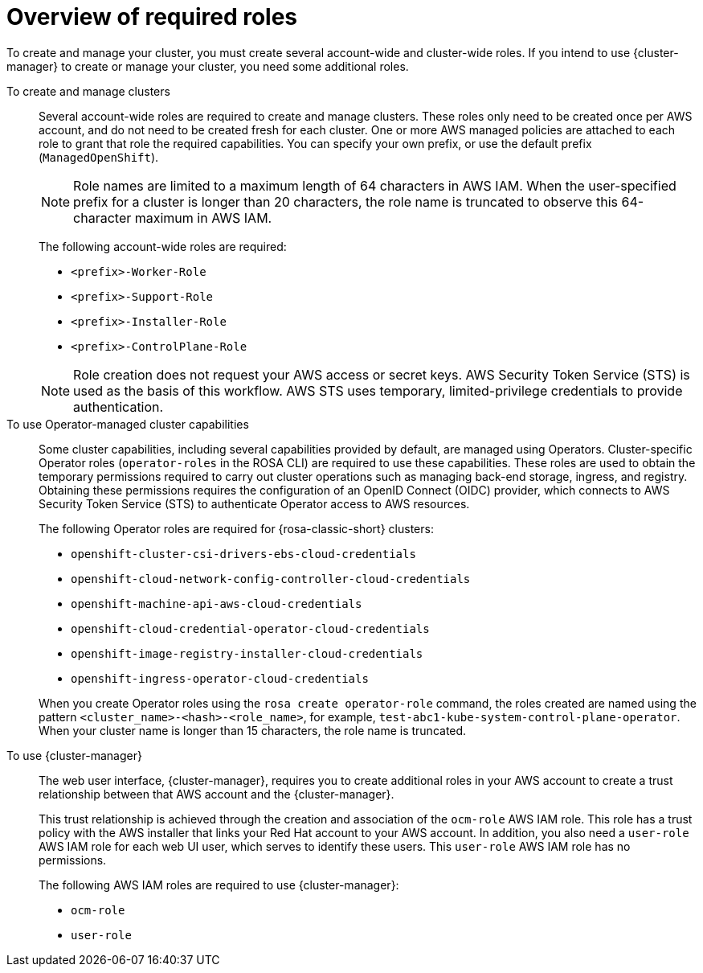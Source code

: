 // Module included in the following assemblies:
// * rosa_planning/rosa-sts-ocm-role.adoc
// * rosa_planning/rosa-hcp-prepare-iam-roles-resources.adoc

:_mod-docs-content-type: MODULE
[id="rosa-prereq-roles-overview"]
= Overview of required roles

To create and manage your 
ifdef::openshift-rosa[]
{rosa-classic-short}
endif::openshift-rosa[]
ifdef::openshift-rosa-hcp[]
{rosa-short}
endif::openshift-rosa-hcp[]
cluster, you must create several account-wide and cluster-wide roles. If you intend to use {cluster-manager} to create or manage your cluster, you need some additional roles.

To create and manage clusters:: Several account-wide roles are required to create and manage 
ifdef::openshift-rosa[]
{rosa-classic-short}
endif::openshift-rosa[]
ifdef::openshift-rosa-hcp[]
{rosa-short}
endif::openshift-rosa-hcp[]
clusters. These roles only need to be created once per AWS account, and do not need to be created fresh for each cluster. One or more AWS managed policies are attached to each role to grant that role the required capabilities. You can specify your own prefix, or use the default prefix (`ManagedOpenShift`).
+
[NOTE]
====
Role names are limited to a maximum length of 64 characters in AWS IAM. When the user-specified prefix for a cluster is longer than 20 characters, the role name is truncated to observe this 64-character maximum in AWS IAM.
====
ifdef::openshift-rosa-hcp[]
+
For {hcp-title} clusters, you must create the following account-wide roles and attach the indicated AWS managed policies:
+
.Required account roles and AWS policies for {hcp-title}
[options="header"]
|===
| Role name | AWS policy names

| `<prefix>-HCP-ROSA-Worker-Role`
| `ROSAWorkerInstancePolicy` and `AmazonEC2ContainerRegistryReadOnly`

| `<prefix>-HCP-ROSA-Support-Role`
| `ROSASRESupportPolicy`

| `<prefix>-HCP-ROSA-Installer-Role`
| `ROSAInstallerPolicy`

|===
+
endif::openshift-rosa-hcp[]
ifndef::openshift-rosa-hcp[]
+
The following account-wide roles are required:

** `<prefix>-Worker-Role`
** `<prefix>-Support-Role`
** `<prefix>-Installer-Role`
** `<prefix>-ControlPlane-Role`

+
endif::openshift-rosa-hcp[]
[NOTE]
====
Role creation does not request your AWS access or secret keys. AWS Security Token Service (STS) is used as the basis of this workflow. AWS STS uses temporary, limited-privilege credentials to provide authentication.
====

To use Operator-managed cluster capabilities:: Some cluster capabilities, including several capabilities provided by default, are managed using Operators. Cluster-specific Operator roles (`operator-roles` in the ROSA CLI) are required to use these capabilities. These roles are used to obtain the temporary permissions required to carry out cluster operations such as managing back-end storage, ingress, and registry. Obtaining these permissions requires the configuration of an OpenID Connect (OIDC) provider, which connects to AWS Security Token Service (STS) to authenticate Operator access to AWS resources.
ifndef::openshift-rosa-hcp[]
+
The following Operator roles are required for {rosa-classic-short} clusters:

** `openshift-cluster-csi-drivers-ebs-cloud-credentials`
** `openshift-cloud-network-config-controller-cloud-credentials`
** `openshift-machine-api-aws-cloud-credentials`
** `openshift-cloud-credential-operator-cloud-credentials`
** `openshift-image-registry-installer-cloud-credentials`
** `openshift-ingress-operator-cloud-credentials`

+
endif::openshift-rosa-hcp[]
ifdef::openshift-rosa-hcp[]
+
For {rosa-short} clusters, you must create the following Operator roles and attach the indicated AWS Managed policies:
+
.Required Operator roles and AWS Managed policies for {hcp-title}
[options="header"]
|===
| Role name | AWS-managed policy name

| `openshift-cloud-network-config-controller-c`
| `ROSACloudNetworkConfigOperatorPolicy`

| `openshift-image-registry-installer-cloud-credentials`
| `ROSAImageRegistryOperatorPolicy`

| `kube-system-kube-controller-manager`
| `ROSAKubeControllerPolicy`

| `kube-system-capa-controller-manager`
| `ROSANodePoolManagementPolicy`

| `kube-system-control-plane-operator`
| `ROSAControlPlaneOperatorPolicy`

| `kube-system-kms-provider`
| `ROSAKMSProviderPolicy`

| `openshift-ingress-operator-cloud-credentials`
| `ROSAIngressOperatorPolicy`

| `openshift-cluster-csi-drivers-ebs-cloud-credentials`
| `ROSAAmazonEBSCSIDriverOperatorPolicy`

|===
+
endif::openshift-rosa-hcp[]
When you create Operator roles using the `rosa create operator-role` command, the roles created are named using the pattern `<cluster_name>-<hash>-<role_name>`, for example, `test-abc1-kube-system-control-plane-operator`. When your cluster name is longer than 15 characters, the role name is truncated.

To use {cluster-manager}:: The web user interface, {cluster-manager}, requires you to create additional roles in your AWS account to create a trust relationship between that AWS account and the {cluster-manager}.
+
This trust relationship is achieved through the creation and association of the `ocm-role` AWS IAM role. This role has a trust policy with the AWS installer that links your Red{nbsp}Hat account to your AWS account. In addition, you also need a `user-role` AWS IAM role for each web UI user, which serves to identify these users. This `user-role` AWS IAM role has no permissions.
+
The following AWS IAM roles are required to use {cluster-manager}:

** `ocm-role`
** `user-role`
